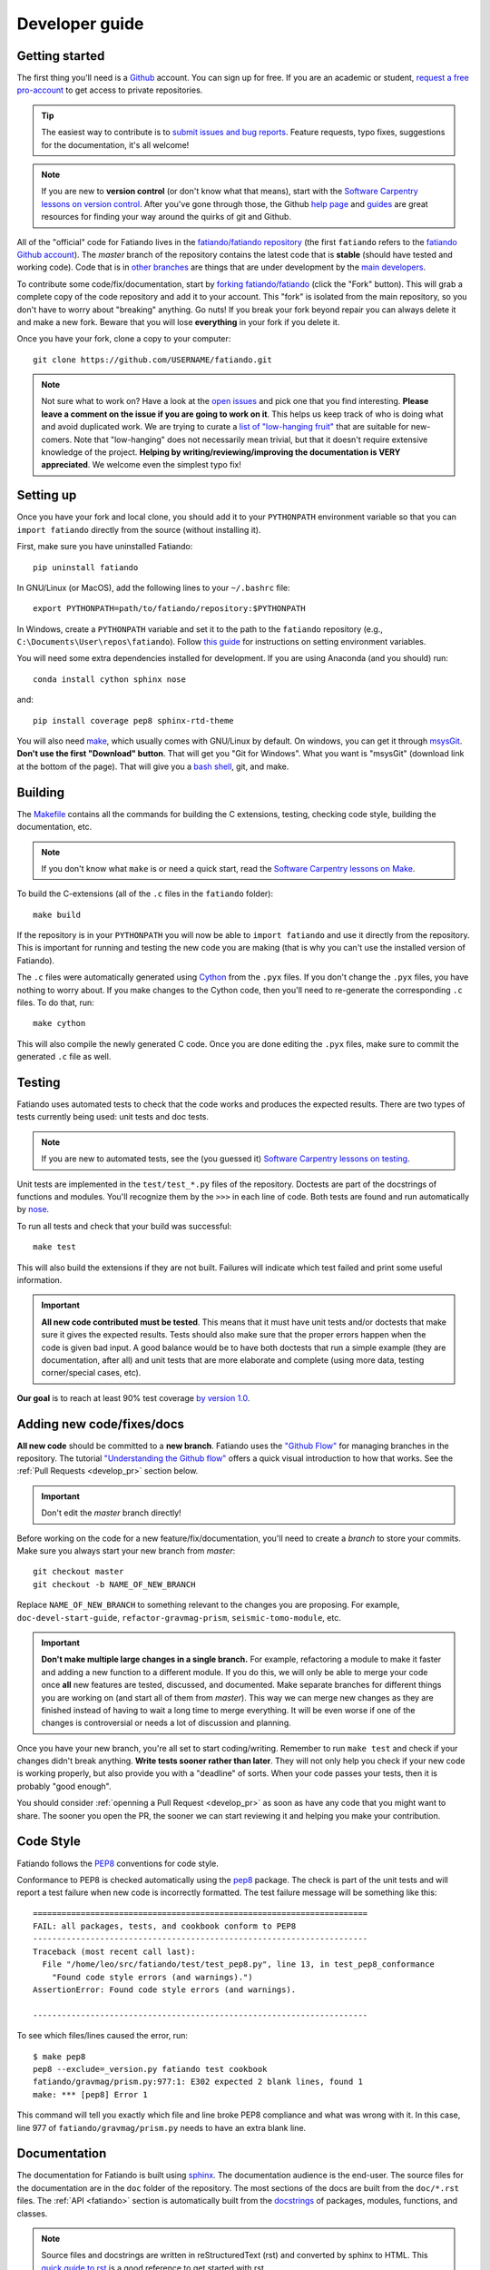 .. _develop:

Developer guide
===============

Getting started
---------------

The first thing you'll need is a `Github <http://github.com/>`__ account.
You can sign up for free.
If you are an academic or student,
`request a free pro-account <https://education.github.com/>`__ to get access to
private repositories.

.. tip::

    The easiest way to contribute is to
    `submit issues and bug reports
    <https://github.com/fatiando/fatiando/issues>`__.
    Feature requests, typo fixes, suggestions for the documentation, it's all
    welcome!

.. note::

    If you are new to **version control** (or don't know what that means),
    start with the `Software Carpentry lessons on version control
    <http://software-carpentry.org/v5/novice/git/index.html>`__.
    After you've gone through those, the
    Github `help page <https://help.github.com/>`__
    and `guides <https://guides.github.com/>`__
    are great resources for finding your way around the quirks of git and
    Github.

All of the "official" code for Fatiando lives in the
`fatiando/fatiando repository <https://github.com/fatiando/fatiando>`__
(the first ``fatiando`` refers to the
`fatiando Github account <https://github.com/fatiando>`__).
The *master* branch of the repository contains the latest code that is
**stable** (should have tested and working code).
Code that is in `other branches
<https://github.com/fatiando/fatiando/branches>`__
are things that are under development by the
`main developers <https://github.com/fatiando/fatiando/graphs/contributors>`__.

To contribute some code/fix/documentation, start by
`forking fatiando/fatiando <https://github.com/fatiando/fatiando/fork>`__
(click the "Fork" button).
This will grab a complete copy of the code repository and add it to your
account.
This "fork" is isolated from the main repository, so you don't have to worry
about "breaking" anything.
Go nuts!
If you break your fork beyond repair you can always delete it and make a new
fork.
Beware that you will lose **everything** in your fork if you delete it.

Once you have your fork, clone a copy to your computer::

    git clone https://github.com/USERNAME/fatiando.git

.. note::

    Not sure what to work on? Have a look at the
    `open issues <https://github.com/fatiando/fatiando/issues>`__
    and pick one that you find interesting.
    **Please leave a comment on the issue if you are going to work on it**.
    This helps us keep track of who is doing what and avoid duplicated work.
    We are trying to curate a
    `list of "low-hanging fruit"
    <https://github.com/fatiando/fatiando/issues?q=is%3Aopen+is%3Aissue+label%3A%22low-hanging+fruit%22>`__
    that are suitable for new-comers.
    Note that "low-hanging" does not necessarily mean trivial,
    but that it doesn't require extensive knowledge of the project.
    **Helping by writing/reviewing/improving the documentation is VERY
    appreciated**. We welcome even the simplest typo fix!

Setting up
----------

Once you have your fork and local clone, you should add it to your
``PYTHONPATH`` environment variable so that you can ``import fatiando``
directly from the source (without installing it).

First, make sure you have uninstalled Fatiando::

    pip uninstall fatiando

In GNU/Linux (or MacOS), add the following lines to your ``~/.bashrc`` file::

    export PYTHONPATH=path/to/fatiando/repository:$PYTHONPATH

In Windows,
create a ``PYTHONPATH`` variable and set it to the path to the ``fatiando``
repository (e.g., ``C:\Documents\User\repos\fatiando``).
Follow
`this guide <http://www.computerhope.com/issues/ch000549.htm>`__
for instructions on setting environment variables.

You will need some extra dependencies installed for development.
If you are using Anaconda (and you should) run::

    conda install cython sphinx nose

and::

    pip install coverage pep8 sphinx-rtd-theme

You will also need `make <http://www.gnu.org/software/make/>`__, which usually
comes with GNU/Linux by default. On windows, you can get it through
`msysGit <http://msysgit.github.io/>`__.
**Don't use the first "Download" button**.
That will get you "Git for Windows".
What you want is "msysGit" (download link at the bottom of the page).
That will give you a
`bash shell <http://en.wikipedia.org/wiki/Bash_%28Unix_shell%29>`__,
git, and make.


Building
--------

The `Makefile <https://github.com/fatiando/fatiando/blob/master/Makefile>`__
contains all the commands for building the C extensions, testing, checking code
style, building the documentation, etc.

.. note::

    If you don't know what ``make`` is or need a quick start, read the
    `Software Carpentry lessons on Make
    <http://software-carpentry.org/v4/make/index.html>`__.


To build the C-extensions (all of the ``.c`` files in the ``fatiando``
folder)::

    make build

If the repository is in your ``PYTHONPATH`` you will now be able to ``import
fatiando`` and use it directly from the repository.
This is important for running and testing the new code you are making
(that is why you can't use the installed version of Fatiando).

The ``.c`` files were automatically generated using
`Cython <http://cython.org/>`__ from the ``.pyx`` files.
If you don't change the ``.pyx``  files, you have nothing to worry about.
If you make changes to the Cython code, then you'll need to re-generate the
corresponding ``.c`` files.
To do that, run::

    make cython

This will also compile the newly generated C code.
Once you are done editing the ``.pyx`` files, make sure to commit the generated
``.c`` file as well.

.. _develop_test:

Testing
-------

Fatiando uses automated tests to check that the code works and
produces the expected results.
There are two types of tests currently being used:
unit tests and doc tests.

.. note::

    If you are new to automated tests, see the (you guessed it)
    `Software Carpentry lessons on testing
    <http://software-carpentry.org/v4/test/index.html>`__.

Unit tests are implemented in the ``test/test_*.py`` files of the repository.
Doctests are part of the docstrings of functions and modules.
You'll recognize them by the ``>>>`` in each line of code.
Both tests are found and run automatically by
`nose <https://nose.readthedocs.org/en/latest/>`__.

To run all tests and check that your build was successful::

    make test

This will also build the extensions if they are not built. Failures will
indicate which test failed and print some useful information.

.. important::

    **All new code contributed must be tested**.
    This means that it must have unit
    tests and/or doctests that make sure it gives the expected results.
    Tests should also make sure that the proper errors happen when the code is
    given bad input.
    A good balance would be to have both
    doctests that run a simple example (they are documentation, after all)
    and unit tests that are more elaborate and complete
    (using more data, testing corner/special cases, etc).

**Our goal** is to reach at least 90% test coverage
`by version 1.0 <https://github.com/fatiando/fatiando/issues/102>`__.


Adding new code/fixes/docs
--------------------------

**All new code** should be committed to a **new branch**.
Fatiando uses the
`"Github Flow" <http://scottchacon.com/2011/08/31/github-flow.html>`__
for managing branches in the repository.
The tutorial `"Understanding the Github flow"
<https://guides.github.com/introduction/flow/index.html>`__
offers a quick visual introduction to how that works.
See the :ref:`Pull Requests <develop_pr>` section below.

.. important::

    Don't edit the *master* branch directly!

Before working on the code for a new feature/fix/documentation,
you'll need to create a *branch* to store your commits.
Make sure you always start your new branch from *master*::

    git checkout master
    git checkout -b NAME_OF_NEW_BRANCH

Replace ``NAME_OF_NEW_BRANCH`` to something relevant to the changes you are
proposing.
For example, ``doc-devel-start-guide``, ``refactor-gravmag-prism``,
``seismic-tomo-module``, etc.

.. important::

    **Don't make multiple large changes in a single branch.**
    For example,
    refactoring a module to make it faster and adding a new function to a
    different module.
    If you do this, we will only be able to merge your code once **all** new
    features are tested, discussed, and documented.
    Make separate branches for different things you are working on
    (and start all of them from *master*).
    This way we can merge new changes as they are finished instead of having to
    wait a long time to merge everything.
    It will be even worse if one of the changes is controversial or needs a lot
    of discussion and planning.


Once you have your new branch, you're all set to start coding/writing.
Remember to run ``make test`` and check if your changes didn't break anything.
**Write tests sooner rather than later**.
They will not only help you check if your new code is working properly,
but also provide you with a "deadline" of sorts.
When your code passes your tests, then it is probably "good enough".

You should consider :ref:`openning a Pull Request <develop_pr>`
as soon as have any code that you might want to share.
The sooner you open the PR, the sooner we can start reviewing it and helping
you make your contribution.


Code Style
----------

Fatiando follows the `PEP8 <http://legacy.python.org/dev/peps/pep-0008/>`__
conventions for code style.

Conformance to PEP8 is checked automatically using the
`pep8 <https://pypi.python.org/pypi/pep8>`__ package.
The check is part of the unit tests and will report a test failure when new
code is incorrectly formatted.
The test failure message will be something like this::

    ======================================================================
    FAIL: all packages, tests, and cookbook conform to PEP8
    ----------------------------------------------------------------------
    Traceback (most recent call last):
      File "/home/leo/src/fatiando/test/test_pep8.py", line 13, in test_pep8_conformance
        "Found code style errors (and warnings).")
    AssertionError: Found code style errors (and warnings).

    ----------------------------------------------------------------------

To see which files/lines caused the error, run::

    $ make pep8
    pep8 --exclude=_version.py fatiando test cookbook
    fatiando/gravmag/prism.py:977:1: E302 expected 2 blank lines, found 1
    make: *** [pep8] Error 1

This command will tell you exactly which file and line broke PEP8 compliance
and what was wrong with it.
In this case, line 977 of ``fatiando/gravmag/prism.py`` needs to have an extra
blank line.


.. _develop_docs:

Documentation
-------------

The documentation for Fatiando is built using
`sphinx <http://sphinx-doc.org/>`__. The documentation audience is the end-user.
The source files for the documentation are in the ``doc`` folder of the
repository.
The most sections of the docs are built from the ``doc/*.rst`` files.
The :ref:`API <fatiando>` section is automatically built from the
`docstrings <http://legacy.python.org/dev/peps/pep-0257/>`__ of
packages, modules, functions, and classes.

.. note::

    Source files and docstrings are written in reStructuredText (rst)
    and converted by sphinx to HTML.
    This `quick guide to rst <http://sphinx-doc.org/rest.html>`__
    is a good reference to get started with rst.

**Docstrings** are formatted in a style particular to Fatiando.
`PEP257 <http://legacy.python.org/dev/peps/pep-0257/>`__
has some good general guidelines.
Have a look at the other docstrings in Fatiando and format your own to follow
that style.

Some brief guidelines:

* Module docstrings should include a list of module classes and functions
  followed by brief descriptions of each.
* Function docstrings::

        def foo(x, y=4):
            r"""
            Brief description, like 'calculates so and so using bla bla bla'

            A more detailed description follows after a blank line. Can have
            multiple paragraphs, citations (Bla et al.,  2014), and equations.

            .. math::

                g(y) = \int_V y x dx

            After this, give a full description of ALL parameters the
            function takes.

            Parameters:

            * x : float or numpy array
                The variable that goes on the horizontal axis. In Meh units.
            * y : float or numpy array
                The variable that goes on the vertical axis. In Meh units.
                Default: 4.

            Returns:

            * g : float or numpy array
                The value of g(y) as calculated by the equation above.

            Examples:

            You can include examples as doctests. These are automatically found
            by the test suite and executed. Lines starting with >>> are code.
            Lines below them that don't have >>> are the result of that code.
            The tests compare the given result with what you put as the
            expected result.

            >>> foo(3)
            25
            >>> import numpy as np
            >>> foo(np.array([1, 2])
            array([ 45.  34. ])

            References:

            Include a list of references cited.

            Bla B., and Meh M. (2014). Some relevant article describing the
            methods. Journal. doi:82e1hd1puhd7
            """

* Class docstrings will contain a description of the class and the parameters
  that `__init__` takes. It should also include examples (as doctests when
  possible) and references. Pretty much like function docstrings.
  Private methods will be hiden by sphinx on porpouse.

To compile the documentation, run::

    make docs

To view the compiled HTML files, run::

    make view-docs

This will start a server in the ``doc/_build/html`` folder.
Point your browser to `http://127.0.0.1:8008 <http://127.0.0.1:8008/>`__
to view the site.
Use ``Ctrl+C`` to stop the server.


.. _develop_pr:

Pull Requests
-------------

Pull requests (PRs) are how we submit new code and fixes to Fatiando.
The PRs are were your contribution will be revised by other developers.
This works a lot like peer-review does in Science, but we hope you'll find it a
much nicer experience!

.. note::

    To get the general idea of the Pull Request cycle, see
    `"Understanding the Github flow"
    <https://guides.github.com/introduction/flow/index.html>`__.

After you have your set of changes in a new branch of your ``fatiando`` fork,
make a Pull Request to the *master* branch of
`fatiando/fatiando <https://github.com/fatiando/fatiando>`__.
Use the main text of the PR to describe in detail what you have done and why.
Explain the purpose of the PR.
What changes are you proposing and why they are
good/awesome/necessary/desirable?
See `PR 137 <https://github.com/fatiando/fatiando/pull/137>`__ for an example.

PRs serve as a platform for reviewing the code.
Ideally, someone else will go through your code to make sure there aren't any
obvious mistakes.
The reviewer can also suggest improvements, help with unfixed problems, etc.
This is the same as the peer-review processes in scientific publication
(or at least what it should be).
See the
`list of completed pull requests
<https://github.com/fatiando/fatiando/pulls?q=is%3Apr+is%3Amerged>`__
for examples of how the process works.

.. warning::

    Reviewers should **always be polite** in their **constructive** criticism.
    Rudeness and prejudice will not be tolerated.
    **Beware of wit, humor, and sarcasm**.
    It might not always be understood in writting
    and not always translates accross native languages.

PRs will only be merged if they meet certain criteria:

* New code must be have :ref:`automated tests <develop_test>`
* All tests must pass (this will be evaluated automatically by
  `TravisCI <https://travis-ci.org/fatiando/fatiando/>`__)
* All code must follow the
  `PEP8 <http://legacy.python.org/dev/peps/pep-0008/>`__ style conventions.
  This will also be check automatically by the tests and TravisCI
* All new code and changes must be documented with
  :ref:`docstrings <develop_docs>`
* New code must not cause merge conflicts (someone will help you resolve this
  in case it happens and you don't know what to do)

Even if all of these requirements are met,
features that fall outside of the scope of the project might not be
accepted (but we will discuss the possibility).
So **before you start coding**
open `an issue <https://github.com/fatiando/fatiando/issues>`__ explaining what
you mean to do first so that we can discuss it.
Check if there isn't an issue open for this already.
This way we can keep track of who is working on what and avoid duplicated work.

To help keep track of what you need to do,
copy this checklist to the PR description
(adapted from the
`khmer docs
<http://khmer.readthedocs.org/en/v1.1/development.html#checklist>`__)::

    ## Checklist:

    - [ ] Make tests for new code
    - [ ] Create/update docstrings
    - [ ] Code follows PEP8 style conventions
    - [ ] Code and docs have been spellchecked
    - [ ] Include new dependencies in docs, requirements.txt, README
    - [ ] Documentation builds properly
    - [ ] All tests pass
    - [ ] Can be merged
    - [ ] Changelog entry

This will create check boxes that you can mark as you complete each of the
requirements.
If you don't know how to do some of them, contact a developer
by writing a comment on the PR @-mentioning their user name
(e.g., `@leouieda <https://github.com/leouieda/>`__
or `@birocoles <https://github.com/birocoles/>`__).

Making a release
----------------

This is intended as a checklist for packaging to avoid forgetting some
important steps.
Packaging is not something that has to be done very frequently and few
developers will need to worry about this.

These steps have to made from a clone of the main repository
(the one on the `fatiando <https://github.com/fatiando>`__ Github organization).
You'll need push rights to this repository for making a release.
If you don't have the rights,
send a message to
`the mailing list <https://groups.google.com/d/forum/fatiando>`__
and we'll see what we can do.

You'll also need to have maintainer rights on `PyPI
<https://pypi.python.org/pypi>`__.
Sign-up for an account there if you don't
have one and ask to be added as a maintainer.

0. Make sure you have a ``.pypirc`` file in your home directory. It should look
   something like this::

        [distutils]
        index-servers=
            pypi

        [pypi]
        repository = https://pypi.python.org/pypi
        username = <your username>

1. Make sure you're on the ``master`` branch and your repository is
   up-to-date::

       git checkout master
       git pull

2. Include the version number (e.g. ``0.3``) and the release date on
   ``doc/changelog.rst``. **Make sure to commit your changes!**

3. Check that the documentation builds properly. ``make view-docs`` will serve
   the generated HTML files. Point your browser to
   `http://127.0.0.1:8008 <http://127.0.0.1:8008>`__ to view them.
   Use ``Ctrl+C`` to stop the server.::

       make docs
       make view-docs

.. note:: Install the ReadTheDocs theme for sphinx if you don't have it
    ``pip install sphinx-rtd-theme``.

4. Make sure all tests pass::

       make test

5. Try to build the source packages. Check for any error messages and inspect
   the zip and tar files, just to make sure::

       make package

6. If everything is tested and works properly, you're ready to tag this release
   with a version number. **Make sure you have don't have any uncommited
   changes!**. The version number should be the same as the corresponding
   `Github milestone <https://github.com/fatiando/fatiando/milestones>`__
   (e.g., 0.3). The version number should have a ``v`` before it::

       git tag v0.3

7. Check if versioneer is setting the correct version number (should print
   something like ``v0.3``::

       python -c "import fatiando; print fatiando.__version__"

8. Push the tag to Github::

       git push --tags

9. Upload the built package (zip and tar files) to PyPI. Uses `twine
   <https://github.com/pypa/twine>`__ for the upload. Install it using
   ``pip install twine``.::

       make clean
       make package
       twine upload dist/* -p YOUR_PYPI_PASSWORD

10. Test the upload::

       pip install --upgrade fatiando
       export PYTHONPATH=""; cd ~; python -c "import fatiando; print fatiando.__version__"

11. Edit the
    `release on Github <https://github.com/fatiando/fatiando/releases>`__
    with some highlights of the changelog.
